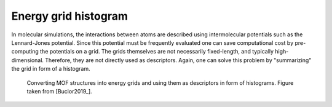 
Energy grid histogram
.............................................

In molecular simulations, the interactions between atoms are described using
intermolecular potentials such as the Lennard-Jones potential. Since this
potential must be frequently evaluated one can save computational cost by
pre-computing the potentials on a grid. The grids themselves are not necessarily
fixed-length, and typically high-dimensional. Therefore, they are not directly
used as descriptors. Again, one can solve this problem by "summarizing" the grid
in form of a histogram.


.. figure:: figures/energygrid.svg
  :width: 500
  :alt: Energy grid histogram.

  Converting MOF structures into energy grids and using them as descriptors in
  form of histograms. Figure taken from [Bucior2019_].
